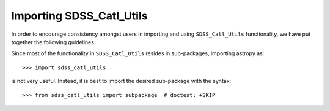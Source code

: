 *************************
Importing SDSS_Catl_Utils
*************************

In order to encourage consistency amongst users in importing and using ``SDSS_Catl_Utils``
functionality, we have put together the following guidelines.

Since most of the functionality in ``SDSS_Catl_Utils`` resides in sub-packages, importing
astropy as::

    >>> import sdss_catl_utils

is not very useful. Instead, it is best to import the desired sub-package
with the syntax::

    >>> from sdss_catl_utils import subpackage  # doctest: +SKIP
